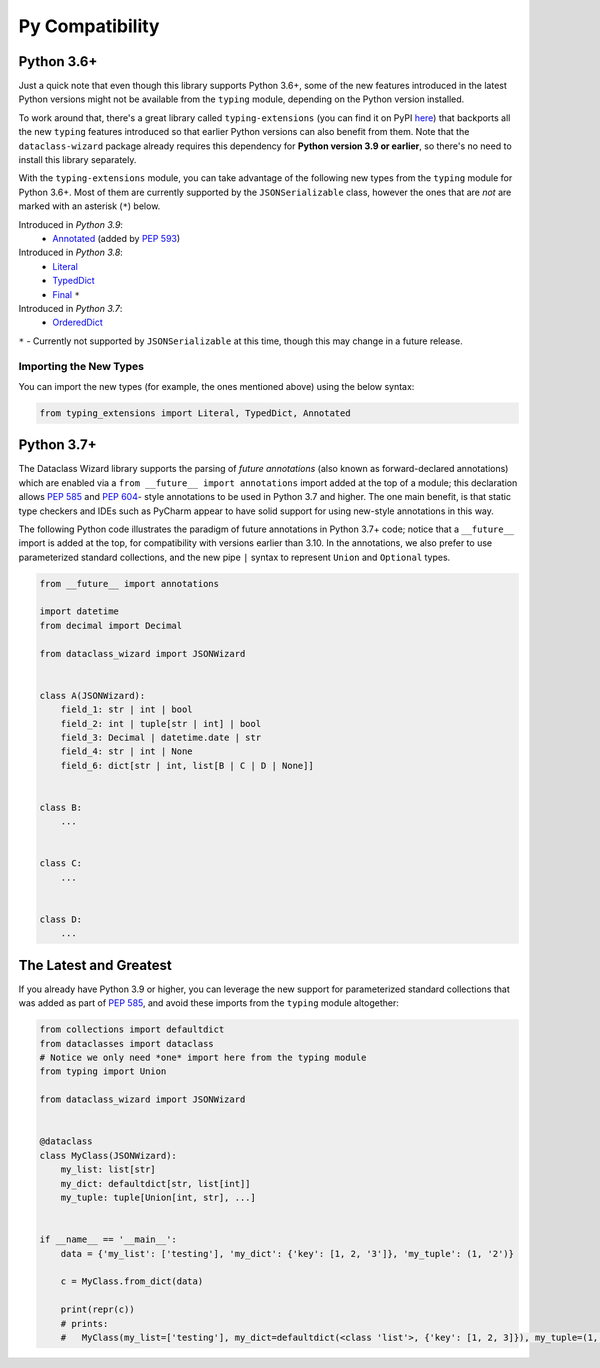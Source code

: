 .. highlight:: shell

================
Py Compatibility
================

Python 3.6+
-----------

Just a quick note that even though this library supports Python 3.6+,
some of the new features introduced in the latest Python
versions might not be available from the ``typing`` module, depending on
the Python version installed.

To work around that, there's a great library called ``typing-extensions`` (you can
find it on PyPI `here`_) that backports all the new
``typing`` features introduced so that earlier Python versions can also
benefit from them. Note that the ``dataclass-wizard`` package already requires
this dependency for **Python version 3.9 or earlier**, so there's no need
to install this library separately.

With the ``typing-extensions`` module, you can take advantage of the
following new types from the ``typing`` module for Python 3.6+. Most of them are currently
supported by the ``JSONSerializable`` class, however the ones that are *not*
are marked with an asterisk (``*``) below.

Introduced in *Python 3.9*:
    * `Annotated`_ (added by `PEP 593`_)

Introduced in *Python 3.8*:
    * `Literal`_
    * `TypedDict`_
    * `Final`_ ``*``

Introduced in *Python 3.7*:
    * `OrderedDict`_


``*`` - Currently not supported by ``JSONSerializable`` at this time, though this
may change in a future release.

.. _here: https://pypi.org/project/typing-extensions/
.. _Annotated: https://docs.python.org/3.9/library/typing.html#typing.Annotated
.. _PEP 593: https://www.python.org/dev/peps/pep-0593/
.. _Final: https://docs.python.org/3.8/library/typing.html#typing.Final
.. _Literal: https://docs.python.org/3.8/library/typing.html#typing.Literal
.. _OrderedDict: https://docs.python.org/3.7/library/typing.html#typing.OrderedDict
.. _TypedDict: https://docs.python.org/3.8/library/typing.html#typing.TypedDict

Importing the New Types
~~~~~~~~~~~~~~~~~~~~~~~

You can import the new types (for example, the ones mentioned above) using the below
syntax:

.. code-block:: python3

    from typing_extensions import Literal, TypedDict, Annotated


Python 3.7+
-----------

The Dataclass Wizard library supports the parsing of *future annotations* (also
known as forward-declared annotations) which are enabled via a
``from __future__ import annotations`` import added at the top of a module; this
declaration allows `PEP 585`_ and `PEP 604`_- style annotations to be used in
Python 3.7 and higher. The one main benefit, is that static type checkers and
IDEs such as PyCharm appear to have solid support for using new-style
annotations in this way.

The following Python code illustrates the paradigm of future annotations in
Python 3.7+ code; notice that a ``__future__`` import is added at the top, for
compatibility with versions earlier than 3.10. In the annotations, we also prefer
to use parameterized standard collections, and the new pipe ``|`` syntax to
represent ``Union`` and ``Optional`` types.

.. code:: python3

    from __future__ import annotations

    import datetime
    from decimal import Decimal

    from dataclass_wizard import JSONWizard


    class A(JSONWizard):
        field_1: str | int | bool
        field_2: int | tuple[str | int] | bool
        field_3: Decimal | datetime.date | str
        field_4: str | int | None
        field_6: dict[str | int, list[B | C | D | None]]


    class B:
        ...


    class C:
        ...


    class D:
        ...

The Latest and Greatest
-----------------------

If you already have Python 3.9 or higher, you can leverage the new support for parameterized
standard collections that was added as part of `PEP 585`_, and avoid these imports from
the ``typing`` module altogether:

.. code:: python3

    from collections import defaultdict
    from dataclasses import dataclass
    # Notice we only need *one* import here from the typing module
    from typing import Union

    from dataclass_wizard import JSONWizard


    @dataclass
    class MyClass(JSONWizard):
        my_list: list[str]
        my_dict: defaultdict[str, list[int]]
        my_tuple: tuple[Union[int, str], ...]


    if __name__ == '__main__':
        data = {'my_list': ['testing'], 'my_dict': {'key': [1, 2, '3']}, 'my_tuple': (1, '2')}

        c = MyClass.from_dict(data)

        print(repr(c))
        # prints:
        #   MyClass(my_list=['testing'], my_dict=defaultdict(<class 'list'>, {'key': [1, 2, 3]}), my_tuple=(1, '2'))


.. _PEP 585: https://www.python.org/dev/peps/pep-0585/
.. _PEP 604: https://www.python.org/dev/peps/pep-0604/
